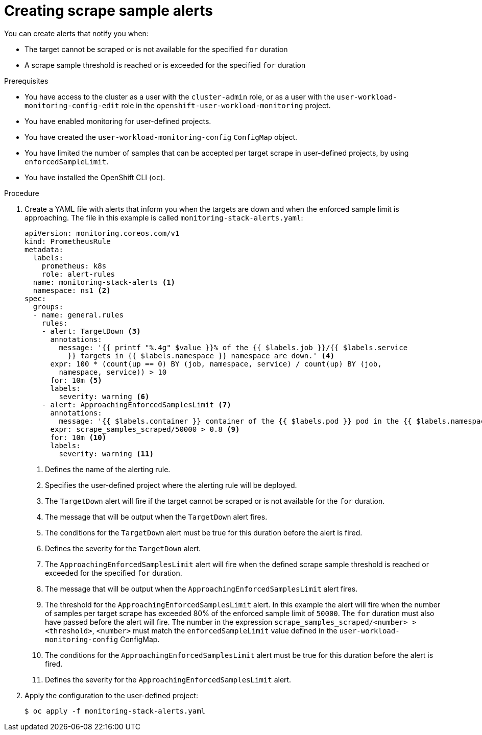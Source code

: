 // Module included in the following assemblies:
//
// * monitoring/configuring-the-monitoring-stack.adoc

[id="creating-scrape-sample-alerts_{context}"]
= Creating scrape sample alerts

You can create alerts that notify you when:

* The target cannot be scraped or is not available for the specified `for` duration
* A scrape sample threshold is reached or is exceeded for the specified `for` duration

.Prerequisites

* You have access to the cluster as a user with the `cluster-admin` role, or as a user with the `user-workload-monitoring-config-edit` role in the `openshift-user-workload-monitoring` project.
* You have enabled monitoring for user-defined projects.
* You have created the `user-workload-monitoring-config` `ConfigMap` object.
* You have limited the number of samples that can be accepted per target scrape in user-defined projects, by using `enforcedSampleLimit`.
* You have installed the OpenShift CLI (`oc`).

.Procedure

. Create a YAML file with alerts that inform you when the targets are down and when the enforced sample limit is approaching. The file in this example is called `monitoring-stack-alerts.yaml`:
+
[source,yaml]
----
apiVersion: monitoring.coreos.com/v1
kind: PrometheusRule
metadata:
  labels:
    prometheus: k8s
    role: alert-rules
  name: monitoring-stack-alerts <1>
  namespace: ns1 <2>
spec:
  groups:
  - name: general.rules
    rules:
    - alert: TargetDown <3>
      annotations:
        message: '{{ printf "%.4g" $value }}% of the {{ $labels.job }}/{{ $labels.service
          }} targets in {{ $labels.namespace }} namespace are down.' <4>
      expr: 100 * (count(up == 0) BY (job, namespace, service) / count(up) BY (job,
        namespace, service)) > 10
      for: 10m <5>
      labels:
        severity: warning <6>
    - alert: ApproachingEnforcedSamplesLimit <7>
      annotations:
        message: '{{ $labels.container }} container of the {{ $labels.pod }} pod in the {{ $labels.namespace }} namespace consumes {{ $value | humanizePercentage }} of the samples limit budget.' <8>
      expr: scrape_samples_scraped/50000 > 0.8 <9>
      for: 10m <10>
      labels:
        severity: warning <11>
----
<1> Defines the name of the alerting rule.
<2> Specifies the user-defined project where the alerting rule will be deployed.
<3> The `TargetDown` alert will fire if the target cannot be scraped or is not available for the `for` duration.
<4> The message that will be output when the `TargetDown` alert fires.
<5> The conditions for the `TargetDown` alert must be true for this duration before the alert is fired.
<6> Defines the severity for the `TargetDown` alert.
<7> The `ApproachingEnforcedSamplesLimit` alert will fire when the defined scrape sample threshold is reached or exceeded for the specified `for` duration.
<8> The message that will be output when the `ApproachingEnforcedSamplesLimit` alert fires.
<9> The threshold for the `ApproachingEnforcedSamplesLimit` alert. In this example the alert will fire when the number of samples per target scrape has exceeded 80% of the enforced sample limit of `50000`. The `for` duration must also have passed before the alert will fire. The number in the expression `scrape_samples_scraped/<number> > <threshold>`, `<number>` must match the `enforcedSampleLimit` value defined in the `user-workload-monitoring-config` ConfigMap.
<10> The conditions for the `ApproachingEnforcedSamplesLimit` alert must be true for this duration before the alert is fired.
<11> Defines the severity for the `ApproachingEnforcedSamplesLimit` alert.

. Apply the configuration to the user-defined project:
+
[source,terminal]
----
$ oc apply -f monitoring-stack-alerts.yaml
----
